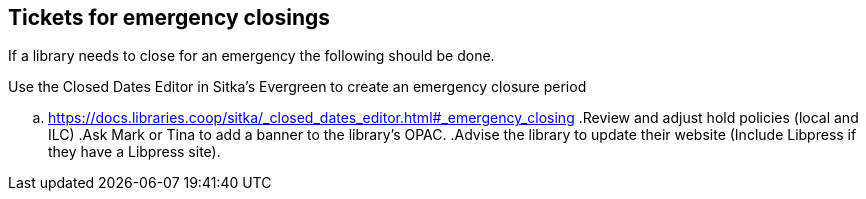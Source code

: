 Tickets for emergency closings
------------------------------

If a library needs to close for an emergency the following should be done.

.Use the Closed Dates Editor in Sitka's Evergreen to create an emergency closure period
.. https://docs.libraries.coop/sitka/_closed_dates_editor.html#_emergency_closing
.Review and adjust hold policies (local and ILC)
.Ask Mark or Tina to add a banner to the library's OPAC.
.Advise the library to update their website (Include Libpress if they have a Libpress site).
